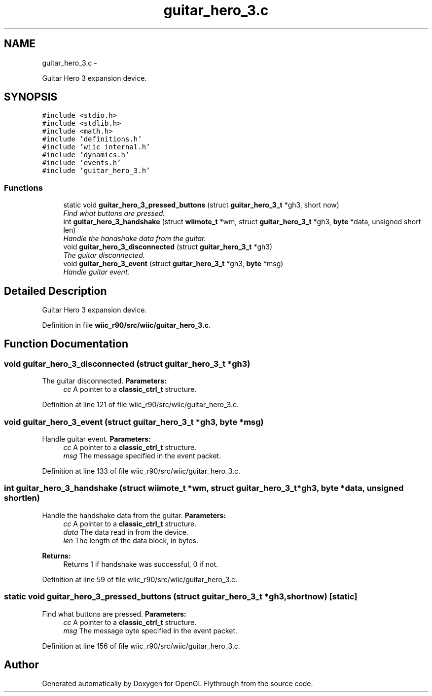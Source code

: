 .TH "guitar_hero_3.c" 3 "Fri Nov 30 2012" "Version 001" "OpenGL Flythrough" \" -*- nroff -*-
.ad l
.nh
.SH NAME
guitar_hero_3.c \- 
.PP
Guitar Hero 3 expansion device\&.  

.SH SYNOPSIS
.br
.PP
\fC#include <stdio\&.h>\fP
.br
\fC#include <stdlib\&.h>\fP
.br
\fC#include <math\&.h>\fP
.br
\fC#include 'definitions\&.h'\fP
.br
\fC#include 'wiic_internal\&.h'\fP
.br
\fC#include 'dynamics\&.h'\fP
.br
\fC#include 'events\&.h'\fP
.br
\fC#include 'guitar_hero_3\&.h'\fP
.br

.SS "Functions"

.in +1c
.ti -1c
.RI "static void \fBguitar_hero_3_pressed_buttons\fP (struct \fBguitar_hero_3_t\fP *gh3, short now)"
.br
.RI "\fIFind what buttons are pressed\&. \fP"
.ti -1c
.RI "int \fBguitar_hero_3_handshake\fP (struct \fBwiimote_t\fP *wm, struct \fBguitar_hero_3_t\fP *gh3, \fBbyte\fP *data, unsigned short len)"
.br
.RI "\fIHandle the handshake data from the guitar\&. \fP"
.ti -1c
.RI "void \fBguitar_hero_3_disconnected\fP (struct \fBguitar_hero_3_t\fP *gh3)"
.br
.RI "\fIThe guitar disconnected\&. \fP"
.ti -1c
.RI "void \fBguitar_hero_3_event\fP (struct \fBguitar_hero_3_t\fP *gh3, \fBbyte\fP *msg)"
.br
.RI "\fIHandle guitar event\&. \fP"
.in -1c
.SH "Detailed Description"
.PP 
Guitar Hero 3 expansion device\&. 


.PP
Definition in file \fBwiic_r90/src/wiic/guitar_hero_3\&.c\fP\&.
.SH "Function Documentation"
.PP 
.SS "void guitar_hero_3_disconnected (struct \fBguitar_hero_3_t\fP *gh3)"

.PP
The guitar disconnected\&. \fBParameters:\fP
.RS 4
\fIcc\fP A pointer to a \fBclassic_ctrl_t\fP structure\&. 
.RE
.PP

.PP
Definition at line 121 of file wiic_r90/src/wiic/guitar_hero_3\&.c\&.
.SS "void guitar_hero_3_event (struct \fBguitar_hero_3_t\fP *gh3, \fBbyte\fP *msg)"

.PP
Handle guitar event\&. \fBParameters:\fP
.RS 4
\fIcc\fP A pointer to a \fBclassic_ctrl_t\fP structure\&. 
.br
\fImsg\fP The message specified in the event packet\&. 
.RE
.PP

.PP
Definition at line 133 of file wiic_r90/src/wiic/guitar_hero_3\&.c\&.
.SS "int guitar_hero_3_handshake (struct \fBwiimote_t\fP *wm, struct \fBguitar_hero_3_t\fP *gh3, \fBbyte\fP *data, unsigned shortlen)"

.PP
Handle the handshake data from the guitar\&. \fBParameters:\fP
.RS 4
\fIcc\fP A pointer to a \fBclassic_ctrl_t\fP structure\&. 
.br
\fIdata\fP The data read in from the device\&. 
.br
\fIlen\fP The length of the data block, in bytes\&.
.RE
.PP
\fBReturns:\fP
.RS 4
Returns 1 if handshake was successful, 0 if not\&. 
.RE
.PP

.PP
Definition at line 59 of file wiic_r90/src/wiic/guitar_hero_3\&.c\&.
.SS "static void guitar_hero_3_pressed_buttons (struct \fBguitar_hero_3_t\fP *gh3, shortnow)\fC [static]\fP"

.PP
Find what buttons are pressed\&. \fBParameters:\fP
.RS 4
\fIcc\fP A pointer to a \fBclassic_ctrl_t\fP structure\&. 
.br
\fImsg\fP The message byte specified in the event packet\&. 
.RE
.PP

.PP
Definition at line 156 of file wiic_r90/src/wiic/guitar_hero_3\&.c\&.
.SH "Author"
.PP 
Generated automatically by Doxygen for OpenGL Flythrough from the source code\&.
